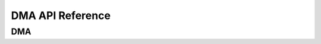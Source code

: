 .. _label_api_dma:

DMA API Reference
========================

DMA
------------------

.. doxygengroup:: WM_DMA_APIs
    :project: wm-iot-sdk-apis
    :content-only:
